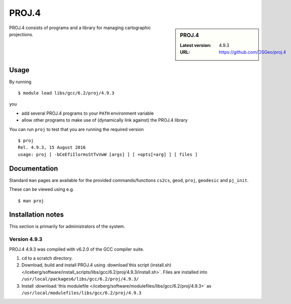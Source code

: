 .. _proj_iceberg:

PROJ.4
======

.. sidebar:: PROJ.4

   :Latest version: 4.9.3
   :URL: https://github.com/OSGeo/proj.4

PROJ.4 consists of programs and a library for managing cartographic projections.

Usage
-----

By running ::

    $ module load libs/gcc/6.2/proj/4.9.3

you

* add several PROJ.4 programs to your ``PATH`` environment variable
* allow other programs to make use of (dynamically link against) the PROJ.4 library

You can run ``proj`` to test that you are running the required version ::

    $ proj 
    Rel. 4.9.3, 15 August 2016
    usage: proj [ -bCeEfiIlormsStTvVwW [args] ] [ +opts[=arg] ] [ files ]

Documentation
-------------
Standard ``man`` pages are available for the provided commands/functions ``cs2cs``, ``geod``, ``proj``, ``geodesic`` and ``pj_init``.

These can be viewed using e.g. ::

    $ man proj

Installation notes
------------------
This section is primarily for administrators of the system.

Version 4.9.3
^^^^^^^^^^^^^

PROJ.4 4.9.3 was compiled with v6.2.0 of the GCC compiler suite.

#. ``cd`` to a scratch directory.
#. Download, build and install PROJ.4 using :download`this script (install.sh) </iceberg/software/install_scripts/libs/gcc/6.2/proj/4.9.3/install.sh>`.  Files are installed into ``/usr/local/packages6/libs/gcc/6.2/proj/4.9.3/``
#. Install :download:`this modulefile </iceberg/software/modulefiles/libs/gcc/6.2/proj/4.9.3>` as ``/usr/local/modulefiles/libs/gcc/6.2/proj/4.9.3``




